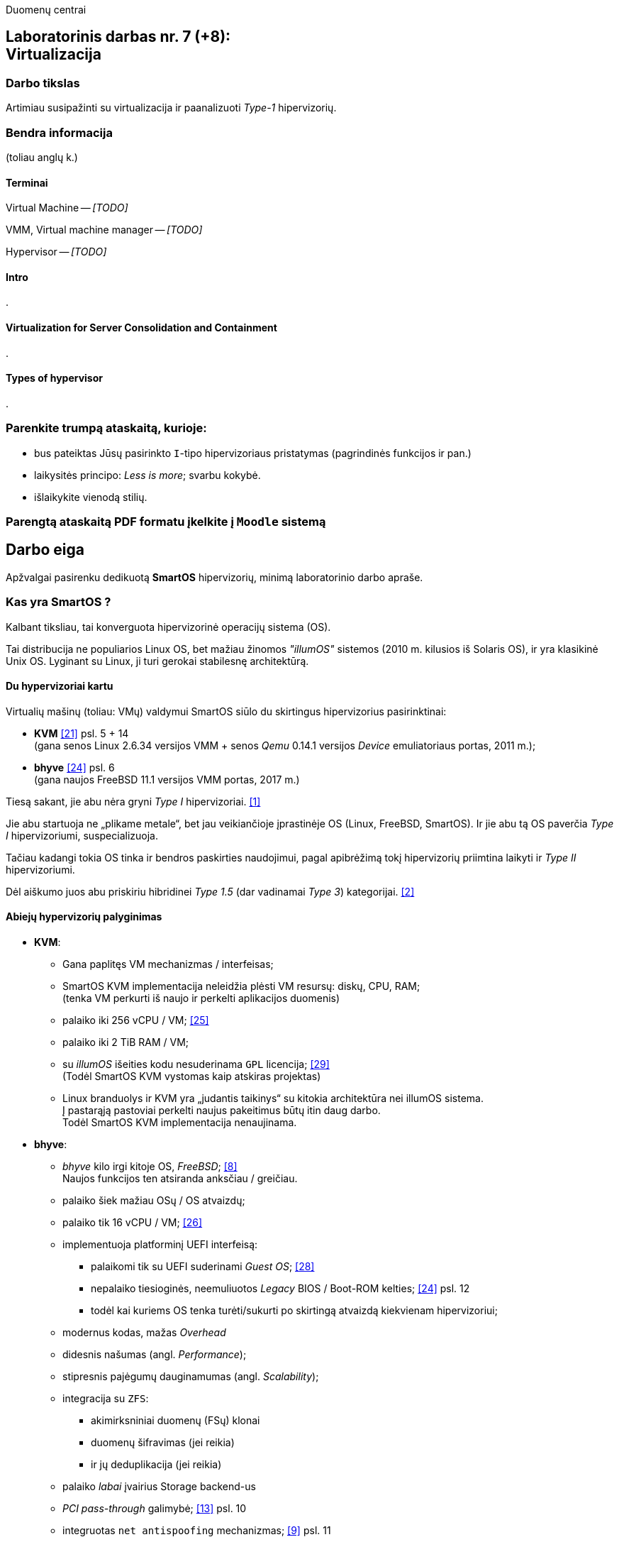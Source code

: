 Duomenų centrai

== Laboratorinis darbas nr. 7 (+8): +++<br />+++ Virtualizacija

=== Darbo tikslas

Artimiau susipažinti su virtualizacija ir paanalizuoti _Type-1_ hipervizorių.


=== Bendra informacija

(toliau anglų k.)


==== Terminai

Virtual Machine -- _[TODO]_

VMM, Virtual machine manager -- _[TODO]_

Hypervisor -- _[TODO]_


==== Intro

.


==== Virtualization for Server Consolidation and Containment

.


==== Types of hypervisor

.


=== Parenkite trumpą ataskaitą, kurioje:

* bus pateiktas Jūsų pasirinkto `I`-tipo hipervizoriaus pristatymas (pagrindinės funkcijos ir pan.)
* laikysitės principo: _Less is more_; svarbu kokybė.
* išlaikykite vienodą stilių.


=== Parengtą ataskaitą PDF formatu įkelkite į `Moodle` sistemą


<<<

[.text-left]
== Darbo eiga

Apžvalgai pasirenku dedikuotą **SmartOS** hipervizorių, minimą laboratorinio darbo apraše.


=== Kas yra SmartOS ?

Kalbant tiksliau, tai konverguota hipervizorinė operacijų sistema (OS).

Tai distribucija ne populiarios Linux OS, bet mažiau žinomos _"illumOS"_ sistemos (2010 m. kilusios iš Solaris OS), ir yra klasikinė Unix OS.
Lyginant su Linux, ji turi gerokai stabilesnę architektūrą.


==== Du hypervizoriai kartu

Virtualių mašinų (toliau: VMų) valdymui SmartOS siūlo du skirtingus hipervizorius pasirinktinai:

* **KVM**  <<21>> psl. 5 + 14   +
  (gana senos Linux 2.6.34 versijos VMM + senos _Qemu_ 0.14.1 versijos _Device_ emuliatoriaus portas, 2011 m.);  +
* **bhyve**  <<24>> psl. 6  +
  (gana naujos FreeBSD 11.1 versijos VMM portas, 2017 m.)

Tiesą sakant, jie abu nėra gryni _Type I_ hipervizoriai. <<1>>

Jie abu startuoja ne „plikame metale“, bet jau veikiančioje įprastinėje OS (Linux, FreeBSD, SmartOS).
Ir jie abu tą OS paverčia _Type I_ hipervizoriumi, suspecializuoja.

Tačiau kadangi tokia OS tinka ir bendros paskirties naudojimui, pagal apibrėžimą tokį hipervizorių priimtina laikyti ir _Type II_ hipervizoriumi.

Dėl aiškumo juos abu priskiriu hibridinei _Type 1.5_ (dar vadinamai _Type 3_) kategorijai. <<2>>


==== Abiejų hypervizorių palyginimas

* **KVM**:
 ** Gana paplitęs VM mechanizmas / interfeisas;
 ** SmartOS KVM implementacija neleidžia plėsti VM resursų: diskų, CPU, RAM;  +
    (tenka VM perkurti iš naujo ir perkelti aplikacijos duomenis)
 ** palaiko iki 256 vCPU / VM;  <<25>>
 ** palaiko iki 2 TiB RAM / VM;
 ** su _illumOS_ išeities kodu nesuderinama `GPL` licencija;  <<29>> +
    (Todėl SmartOS KVM vystomas kaip atskiras projektas)
 ** Linux branduolys ir KVM yra „judantis taikinys“ su kitokia architektūra nei illumOS sistema.  +
    Į pastarąją pastoviai perkelti naujus pakeitimus būtų itin daug darbo.  +
    Todėl SmartOS KVM implementacija nenaujinama.

* **bhyve**:
 ** _bhyve_ kilo irgi kitoje OS, _FreeBSD_;  <<8>>  +
    Naujos funkcijos ten atsiranda anksčiau / greičiau.
 ** palaiko šiek mažiau OSų / OS atvaizdų;
 ** palaiko tik 16 vCPU / VM;  <<26>>
 ** implementuoja platforminį UEFI interfeisą:
  *** palaikomi tik su UEFI suderinami _Guest OS_;  <<28>>
  *** nepalaiko tiesioginės, neemuliuotos _Legacy_ BIOS / Boot-ROM kelties;  <<24>> psl. 12
  *** todėl kai kuriems OS tenka turėti/sukurti po skirtingą atvaizdą kiekvienam hipervizoriui;
 ** modernus kodas, mažas _Overhead_
 ** didesnis našumas (angl. _Performance_);
 ** stipresnis pajėgumų dauginamumas (angl. _Scalability_);
 ** integracija su `ZFS`:
   - akimirksniniai duomenų (FSų) klonai
   - duomenų šifravimas (jei reikia)
   - ir jų deduplikacija (jei reikia)
 ** palaiko _labai_ įvairius Storage backend-us
 ** _PCI pass-through_ galimybė;  <<13>> psl. 10
 ** integruotas `net antispoofing` mechanizmas;  <<9>> psl. 11
 ** su _illumOS_ išeities kodu ("CDDL") tiesiogiai suderinama licencija ("Simplified BSD License") leidžia integruoti `bhyve` kodą tiesiogiai į branduolį;  +
 ** Dabar SmartOS sistemoje _bhyve_ naudojamas pagal nutylėjimą.

Kadangi apie populiarų KVM tikėtinai rašys kiti grupiokai (o be to, SmartOS naudoja senoką KVM versiją), toliau akcentuoju SmartOS + _bhyve_ VMM kombinaciją.


=== Ką SmartOS siūlo ?

Pats SmartOS hostas yra specializuota OS -- skirta tik Guest OS startavimui / valdymui, ir niekam kitam.

==== TODO komponentai

- Komponentų sąrašas;  <<13>>

==== TODO diagramos

- Architektūra:  https://marclop.svbtle.com/smartos#SmartOS-Network#:~:text=42:41:58:2d:fa:8c

Ankstesnės FreeBSD prezentacijos (apie komponentus):

- Diagramos;  <<12>>
- Diagramos:  https://wiki.smartos.org/smartos-virtualization/

==== Savybės:

. Užima mažai vietos (kelis šimtus MiB):
  - => sparti keltis (įkrova), ~30s
  - => sumažintas atakų perimetras
  - Nodų konfigūravimui rekomenduojama naudoti _Chef_ (gamintojo rekomenduojamiausią), _Ansible_ ar kt. _Configuration Management_ sistemą.  <<3>>
. Skirta kelčiai iš R/O atvaizdo (_Live image_) ar bent jau ne iš kietųjų diskų:
 ** per PXE (LAN tinklu)
 ** iš USB Flash Disk (UFD)
 ** iš CD-ROM
 ** _Host OS_ nenaudoja lokalių diskų
  - => padidintas atsparumas sisteminio disko gedimams
  - => supaprastėja „diegimas“, ypač turint daug mašinų (tėra vos keli nustatymai)  <<4>>
  - => spartus atnaujinimas (pakanka tinklu nusikopijuoti bendrą OS atvaizdą + _Reboot_)
    *** kaskart per PXE
    *** vieną sykį į UFD per SSH
  - => daugiau vietos diskuose lieka _Guest OS_ egzemplioriams
  ** 2020-09 įgyventinta keltis ir iš diskų (iš _ZFS pool_ grupės);  <<35>>  +
     Toks įdiegimas įmanomas ir be fizinės prieigos prie serverio (iš Linux OS) <<36>>
. _in-memory_ / _Live OS_:
 ** _root_ failų sistema (FS) laikoma RAMe
 ** FS pakeitimai arba efemeriški (`/etc`), arba neįmanomi (R/O) <<5>>  +
    (išskyrus keletą svarbių direktorijų ir failų, atvirų rašymui; gal pvz.: ?)
  - => neveikia naujų vartotojų kūrimas
  - => primontuota **R/O**: `/usr` (pagrindinė OS failų vieta)
  - => primontuota R/W: `/usbkey` (OS įdiegimo duomenys)
  - => primontuota R/W: `/zones` (Guest OS duomenys)
  - => primontuota R/W: `/var` (logai ir būsenos failai)
  - => primontuota R/W: `/opt` (saugo esminius OS pakeitimus + naujus paketus ir jų konfigūracijas)
  - => dar labiau sumažintas atakų perimetras
. Visi serverio lokalūs diskai apjungiami į vieną grupę (_pool_):
 ** apjungimas _programinis_
 ** apjungimo metodas RAIDZ
 ** panašus į RAID 5/6/7
  - => padidinta ir diskų I/O sparta, ir patikimumas
 ** tinkliniai diskai nenaudojami
. Siūlo iškart du virtualizacijos lygius:
 ** OS lygis, labai efektyvus -- konteineriai: tiesiog _zonos_, dar vadinamos OS VM.
+
Šiuo atveju Guest OS bus tokio paties tipo, kaip ir Host OS.  +
Tačiau _illumOS_ turi "LX" mechanizmą, kuris transliuoja Linux _syscalls_ į illumOS _syscalls_.  +
Jis konteineriuose įgalina ir Linux branduolio interfeisą.  <<37>>
+
Tad gamintojas siūlo tokius Guest OS:  <<30>>

  *** Linux distribucijų atvaizdai
    - => CentOS 7: 20180323
    - => CentOS 6: 20170407
    - => Alpine 3: 20170303
    - => Debian 9: 20180404
    - => Debian 8: 20170214
    - => Debian 7: 20161213
    - => Ubuntu 16.04: 20170403
    - => Ubuntu 14.04: 20170403
  *** SmartOS Guest atvaizdai (_developer-friendly_).
    - => Base (švari aplinka, DIY)
    - => Apache
    - => Brocade Virtual Traffic Manager (vTM)
    - => Cassandra
    - => Ghost
    - => Java
    - => Minimal
    - => MongoDB
    - => MySQL Cluster
    - => Nginx
    - => Node.js
    - => Pkgbuild
    - => Percona
    - => Percona Cluster
    - => PostgreSQL
    - => Redis
    - => Standard (įvairių _Web-development_ įrankių pakuotė)
 ** „geležies“ lygis, labai izoliuotas -- virtualios mašinos: tiesiog VM, dar vadinamos HVM.  +
    Palaikomos Guest OS:  <<31>> (beveik visos populiariausios)
  - => Windows _desktop_ ir Windows Server versijos;
  - => Linux distribucijos;
  - => *BSD distribucijos;
  - => illumOS distribucijos (SmartOS, OmniOS);
  - => Plan9
. Naudoja ir dubliuotą virtualizaciją:
 ** Guest OSą palaikantis VMM procesas (tiek `qemu-kvm`, tiek `bhyve`) veikia tik konteineryje;  +
    (_Double hulled virtualization_ patentas <<6>>)
  - => dar labiau sumažintas atakos perimetras;  <<9>> psl. 9
  - => preciziškas Guest OSų valdymas -- konteineris pilnai užtikrina QoS, resursų valdymą, I/O ribojimą (angl. _throttling_), apskaitą, kitą instrumentuotę;  <<21>> psl. 22
  - => apjungtas konteinerių bei VMų valdymas (komanda `vmadm`)
 ** Abu hipervizoriai, `KVM` ir `bhyve` geba veikti kartu -- vienu metu viename hoste aptarnauti savo atskirus VMus;  <<24>> psl. 8
. Host OS turi po atskirą įrankį:
 ** `piadm` valdyti Host OS ZFS atvaizdams (_Platform Image_)
 ** `imgadm` valdyti Guest OS atvaizdams
 ** `vmadm` valdyti Guest OS egzemplioriams
  - Guest aprašymui naudojamas JSON formatas;
 ** `dladm` valdyti OS tinklo interfeisams (L2, įskaitant jų virtualizavimą)
 ** `ipadm` valdyti OS potinkliams (L3)
 ** `fwadm` valdyti OS ugniasienei (L2 - L4)
. Naudoja tarpplatforminius paketų valdiklius `pkgsrc` ir `pkgin` (kilusius NetBSD sistemoje).


Pirmos keturios savybės išplaukia iš **griežtai lokalios** Host nodų **talpyklinės architektūros**. <<23>>

Tai reiškia, kad kiekviename node VMai saugomi tik lokaliuose diskuose ir startuoja ne iš NAS ar SAN tinklo.

Tokia architektūra lemia neitin tipinį hipervizoriaus panaudojimo scenarijų -- mažiau kompleksišką ir labiau decentralizuotą nei pvz. rinkos lyderis VMware _ESXi_:

* atkrinta _Storage_ tinklo įnešamas vėlinimas;
* išauga nodų I/O nepriklausomumas;
* talpykliniai diskai keičiami kiekvienam Hostui atskirai;
* _High-availability_ (HA) / _Fault tolerance_ (FT) tenka projektuoti _Application_ lygmenyje;  <<27>>, <<32>>
* _Live Migration_ sunkiau įgyvendinamas;
* _Live Migration_ bus lėtesnis.  +
  (Duomenų suvienodinimas tarp lokalių talpyklų „suvalgys“ dalį LAN pralaidumo).

Kaip paminėta 6-oje savybėje, SmartOS hipervizorius Guest OSą talpina į VMą, o ją aptarnaujantį _userland_ procesą į OS konteinerį.

Tai įgalino konverguoti Guest valdymą -- ir HVMus, ir OS VMus (konteinerius) valdyti viena komanda.
Bet to, padeda saugotis nuo _Host-to-Guest escape_ atakų.


=== Kokius DC/IT uždavinius SmartOS sprendžia ?

SmartOS sprendžia ir įprastus virtualizavimo uždavinius, ir keletą naujų:

* Kadangi SmartOS HVM virtualizaciją kombinuoja su savo efektyvia konteinerių architektūra (angl. _Cloud-native_), tai bent anksčiau, apie 2013 m. ji leisdavo SmartOS pagrindu veikiantiems „debesims“ drąsiai **atlaikyti staigų apkrovų šuolį per kelias dešimtis tūkstančių KAV** (kasdienių aktyvių vartotojų) tiek pagal CPU, tiek pagal RAM resursus.
+
Kai tuo metu kitos debesinės architektūros buvo priverstos naudoti tiesiog 50% _Overprovisioning_.
+
Scenarijus aktualus aptarnaujant pvz. mobiliųjų žaidimų ar socialinio tinklo žaidimų projektus.
  <<33>>

* SmartOS palaiko **I/O pralaidumo paskirstymą tarp VMų** ir (šuolių atveju) gelbsti jau paruošto _Overprovisioning_ sumažinimui, VM tankio bei Host I/O išnaudojamumo padidinimui.
  <<34>>


==== Įprasti virtualizavimo uždaviniai

- ar VM migruojami tarp hostų klasteryje?
+
Taip: ...

- migracija be Downtime ar su?
+
Su trumpu Downtime: ...

- ar yra VMų snapšotai?
+
Tik VM diskinės atminties: ...

- ar yra globalus resursų ribojimas (pvz. užtikrinant DR rezervą)
- ar veikia Oversubscription?
- kaip skeilinasi?

..?

- kaip atliekamas DRas? 

..?


==== Ar SmartOS valdomas tiesiogiai, ar klasteriniu būdu ?

Kaip pavienis įrankis, SmartOS valdomas tiesiogiai.

REST ?

Tačiau daugianodžių SmartOS debesų valdymui siūlomas atskiras, irgi atvirojo kodo įrankis (angl. _Cloud management platform_) **Triton DataCenter** / **Triton Compute Service**, į kurio funkcijas irgi trumpai atsižvelgsiu. <<7>>

Jei norime kelti OSus tinklu, šiame įrankyje verta PXE mechanizmui dedikuoti atskirą hostą, vad. Head Node (HN).
Kiti pakeltieji hostai jau vadinsis Compute Node (CN).

https://docs.joyent.com/content/10-public-cloud/050-network/030-firewall/TCP_firewall_status.jpg
https://docs.joyent.com/content/20-private-cloud/060-networks/networks01.png

https://docs.joyent.com/content/20-private-cloud/triton01.png
https://docs.joyent.com/content/20-private-cloud/triton02.png

Jis įgalina centralizuotai:

* atlikti _Firewalling_ (OS vidinio mechanizmo IPFilter dėka): https://docs.joyent.com/public-cloud/network/firewall
* valdyti tinklus L2 (Fabric, VLAN, VNIC, per-container TCP/IP stack) ir L3 (IP subnets, VXLAN, antispoofing, routing, NAT) lygmenyse programiškai (SDN): https://docs.joyent.com/public-cloud/network/sdn

Apie Triton DataCenter:

- Konteinerių ir VMų Combo diagramos: <<14>>
- Detalesnė Triton DC sudėtis: <<15>>

---

Pranašumai:

* _Solaris_ / _illumOS_ projektuotas didesniam saugumui (apskritai TODO patikimumui) nei Linux, ir naudojantis tai juntama tiesiogiai

* palaikymo _VirtIO_ -- efektyvų ir vieną populiariausių paravirtualizacijos (PV) interfeisų;  <<13>> psl. 10

* _cloud-init_ standarto palaikymas: <<19>>, <<20>>  +
 ** Įgalina debesų (egzempliorių) inicializavimą nepriklausomai nuo platformos, pvz.:
  *** OS vartotojų paskyrų sukūrimą
  *** programinių paketų sudiegimą
  *** Git repozitorijų nuklonavimą
  *** apskritai kone bet kuriuos OS administravimo veiksmus.
 ** Naudoja YAML sintaksę
  *** tenka ją suderinti su SmartOS `vmadm` naudojama JSON sintakse.
 ** Palaikomas:
  *** tiek visų didžiųjų viešos debesijos tiekėjų, 
  *** tiek atliekant OS provizijavimą ir privačiuose debesyse, 
  *** ir „plikoje geležy“ (angl. _Bare metal_).

==== SmartOS trūkumai:

* Kiek vėlokai žengė į rinką (2011-2013 m.), todėl kol kas užima mažoką jos dalį;  <<10>> 13m 41s

* Kol kas palaiko tik _x86_ architektūrą (_no ARM_);  <<10>> 15m 7s

* Kol kas neveikia VM _Live Migration_ (dar tik kuriama).  +
  Veikia tik VM _Warm / Cold Migration_;  <<11>>

* Guest OS VGA išvestis ribota, pasiekiama tik VNC protokolu;

* Hostas valdomas per CLI, JSON ir truputį YAML (sąlyginis trūkumas).  +
  Norint GUI, reiktų naudoti papildomą įrankį: 
 ** pilnavertę debesijos valdymo platformą _Triton DataCenter_ arba 
 ** debesies valdiklį ir orkestratorių _Project FiFo_ (kai mažesnis ūkis ir vengiama dedikuoto HNo, _Head-node_).

* Rinkodaros strategija dar tik kuriama, ji kinta;  +
  (todėl stipresnės kitų hipervizorių adminų ir jūzerių bendruomenės)

=== Ar SmartOS yra nišinis hipervizorius ?

Pagal rinkos dydį ir kai kuriuos trūkumus SmartOS gal ir tiktų vadinti nišiniu sprendimu.

Tačiau pagal siūlomą architektūrą SmartOS vis dėlto yra inovatyvus, genialiai paprastas, efektyvus ir nemokamas atvirojo kodo sprendimas.

Ar tai hipervizorių daro labiau nišiniu, ar mažinau nišiniu -- požiūrio ir susitarimo klausimas.

---

=== Taikymo pavyzdžiai:

- Docker konteinerių startavimas be _Triton_ pagalbos; <<16>>
  (t. p. ir `fwadm` aprašymas)
- Asmeninio Docker registro naudojimas. <<17>>
- Orientavimasis į _Node.js_ servisus: <<18>>
- Deploying Kubernetes on SmartOS | Virtualization: How SmartOS Does it Differently ¶:
  https://www.youtube.com/watch?v=rA0pcmqpRx4
- Cloud-on-a-Laptop:  +
  https://github.com/joyent/triton/blob/master/docs/developer-guide/coal-setup.md
- Thoughts on Kubernetes on SmartOS:  +
  https://hanskruse.eu/post/2020-06-07-thoughts_on_kubernetes_on_smartos/

<<<

[bibliography]
=== Nuorodos

`2020-11-17` **[[[1]]]** `serverwatch.com`, Christine Taylor,  https://www.serverwatch.com/virtualization/hypervisor-server/#:~:text=Linux%20KVM%20and%20FreeBSD%20bhyve[What Is a Hypervisor Server?]

`2016-06-01` **[[[2]]]** `marksei.com`, Marksei, https://www.marksei.com/what-is-virtual-machine/#:~:text=called%20Type%2D3%20or%20Type%2D1.5[What is a Virtual Machine? | Virtual Machine 102 – Hypervisor types]

`2021-12-15` **[[[3]]]** `wiki.smartos.org`, (peržiūrėta) https://wiki.smartos.org/configuration-management-on-smartos/[Configuration Management on SmartOS]

`2012-04-13` **[[[4]]]** `perkin.org.uk`, Jonathan Perkin, https://www.perkin.org.uk/posts/smartos-global-zone-tweaks.html[SmartOS global zone tweaks]

`2012-11-23` **[[[5]]]** `perkin.org.uk`, Jonathan Perkin, https://www.perkin.org.uk/posts/smartos-and-the-global-zone.html#:~:text=on%20running%20SmartOS.-,So%20what%20can%20I%20do%3F,-Firstly%2C%20let%E2%80%99s%20look[SmartOS and the global zone]

`2021-07-08` **[[[6]]]** `joyent.com`, Michael Zeller, https://www.joyent.com/blog/reintroducing-bhyve#:~:text=This%20is%20what%20we%20mean%20when%20we%20say%20double%2Dhulled%2Dvirtualization[Reintroducing Bhyve]

`2021-01-05` **[[[7]]]** `docs.joyent.com`, (redaguota) https://docs.joyent.com/private-cloud[Triton Operator Documentation]

`2020-09-03` **[[[8]]]** `klarasystems.com`, Allan Jude, https://klarasystems.com/articles/bhyve-the-freebsd-hypervisor/[bhyve | The FreeBSD Hypervisor]

`2018-03-05` **[[[9]]]** `bhyvecon.org`, Mike Gerdts, https://bhyvecon.org/bhyvecon2018-Gwydir.pdf[bhyve zones in SmartOS]

`2021-01-27` **[[[10]]]** `youtube.com`, Yaroslav Koisa, https://www.youtube.com/watch?v=uV61mVYsFM8&t=15m7s[FreeBSD's Bhyve Overview: Why it's better than other hypervisors. At least for our use-case.]

`2021-07-01` **[[[11]]]** `docs.google.com`, Alan Jude, https://docs.google.com/document/d/1PFUmz6XpTVAGkq5dBe8uaBFV2Y4i-uR88AuiCLIRxIQ/[bhyve Weekly Call]

`2011-05-13` **[[[12]]]** `people.freebsd.org`, Neel Natu | Peter Grehan, https://people.freebsd.org/~neel/bhyve/bhyve_bsdcan_2011.pdf[BHyVe | BSD Hypervisor]

`2014-05-07` **[[[13]]]** `papers.freebsd.org`, John Baldwin, https://papers.freebsd.org/2014/baldwin-Introduction_to_bhyve.files/slides.pdf#page=6[Introduction to bhyve]

`2021-01-05` **[[[14]]]** `docs.joyent.com`, (redaguota) https://docs.joyent.com/public-cloud/instances[Triton End User Documentation › Containers and virtual machines ›]

`2021-07-14` **[[[15]]]** `github.com/joyent/triton`, 
https://github.com/joyent/triton/blob/master/README.md#overview[Triton DataCenter | README]

`2021-06-11` **[[[16]]]** `gaige.net`, Gaige B. Paulsen, https://www.gaige.net/docker-on-smartos.html[Docker on SmartOS]

`2018-02-11` **[[[17]]]** `cyber-tec.org`, Thomas Merkel, https://www.cyber-tec.org/2018/02/11/run-docker-images-on-smartos/[Run Docker images on SmartOS]

`2017-01-12` **[[[18]]]** `joyent.com`, Wyatt Preul, https://www.joyent.com/blog/microservices-containers-nodejs[Containers and microservices and Node.js! Oh, my!]

`2019-09-04` **[[[19]]]** `readthedocs.io`, (redaguota) https://cloudinit.readthedocs.io/en/latest/topics/datasources/smartos.html[cloud-init » Docs » Datasources » SmartOS Datasource]

`2019-01-16` **[[[20]]]** `shaner.life`, Shaner, 
https://shaner.life/using-cloud-init-with-smartos/[Using cloud-init with SmartOS]

`2011-08-15` **[[[21]]]** `slideshare.net`, Bryan Cantrill, 
https://www.slideshare.net/bcantrill/experiences-porting-kvm-to-smartos/22[Experiences porting KVM to SmartOS]

`2012-06-29` **[[[22]]]** `github.com/joyent/illumos-kvm`, (redaguota) 
https://github.com/joyent/illumos-kvm/blob/master/README.md#illumos-kvm-kvm-for-illumos[illumos-kvm: KVM for illumos]

`2014-06-06` **[[[23]]]** `wikipedia.org`, (redaguota) Trentstersla, https://en.wikipedia.org/wiki/SmartOS#:~:text=SmartOS%20follows%20a%20strict%20local%20node%20storage%20architecture[SmartOS | "SmartOS follows a strict local node storage architecture"]

`2019-05-14` **[[[24]]]** `bhyvecon.org`, Patrick Mooney, 
https://bhyvecon.org/bhyveconOttawa2019-Patrick.pdf[Porting bhyve to SmartOS]

`2011-09-21` **[[[25]]]** `lwn.net`, Koen Vervloesem, https://lwn.net/Articles/459754/[SmartOS: virtualization with ZFS and KVM]

`2019-05-14` **[[[26]]]** `bhyvecon.org`, Rod Grimes, 
https://bhyvecon.org/bhyveconOttawa2019-Rodney.pdf#page=3[bhyve VM_MAXCPU cleanup | VM_MAXCPU]

`2015-12-08` **[[[27]]]** `lists.smartos.org`, Bryan Horstmann-Allen, https://www.mail-archive.com/smartos-discuss@lists.smartos.org.email.enqueue.archive.listbox.com/msg01707.html[Re: [smartos-discuss] High availability solutions with SmartOS]

`2018-12-26` **[[[28]]]** `gist.github.com`, Mike Gerdts, https://gist.github.com/mgerdts/10376cdbd8f015f422d61664408db2aa#file-1-guest-images-md[Bhyve Machine Images | UEFI and BIOS Emulation]

`2010-08-09` **[[[29]]]** `github.com/joyent/illumos-kvm`, https://github.com/joyent/illumos-kvm/blob/master/COPYING.linux[The KVM Project is derived from the Linux kernel]

`2021-04-28` **[[[30]]]** `docs.joyent.com`, (redaguota) https://docs.joyent.com/public-cloud/instances/infrastructure/images#:~:text=Container%20images%3A%20Table%20of%20Contents[Container images: Table of Contents]

`2021-12-10` **[[[31]]]** `wiki.freebsd.org`, Christos Margiolis, https://wiki.freebsd.org/bhyve#Q:_What_VM_operating_systems_does_bhyve_support.3F[bhyve | Q: What VM operating systems does bhyve support?]

`2010-08-13` **[[[32]]]** `hoffmanmarcom.com`, (publikuota)
https://www.hoffmanmarcom.com/dev/wp-content/docs/Cloud%20Architecture%20-%20Strategies%20and%20Configurations%20Guidebook%20Joyent.pdf#page=10[Cloud Based Application Architectures using Smart Computing | Tier 3: Web HA and database master/slave]

`2013-01-30` **[[[33]]]** `joyent.com`, Rachel Balik, https://www.joyent.com/blog/joyent-takes-gaming-companies-to-the-next-level#:~:text=dramatically%20reducing%20the%20cost%20per%20DAU[Joyent Takes Gaming Companies to the Next Level]

`2012-10-11` **[[[34]]]** `joyent.com`, Ben Wen, VP at MongoLab, 
https://www.joyent.com/blog/nodestack-is-nodejs-mongodb-and-smartos#:~:text=burstable%20IO%20sharing%20across%20VMs%20for%20less%20overprovisioning[Nodestack is Node.js, MongoDB, and SmartOS]

`2020-09-01` **[[[35]]]** `kebe.com`, Daniel L. McDonald, https://kebe.com/blog/?p=504[Now you can boot SmartOS off of a ZFS pool]

`2021-11-16` **[[[36]]]** `hetzner.com`, Stefan Eestermans, https://community.hetzner.com/tutorials/how-to-install-SmartOS[How to install SmartOS without the need for a USB flash drive]

`2015-05-26` **[[[37]]]** `brianewell.com`, Brian Ewell, https://blog.brianewell.com/branded-lx-zones-on-smartos/[Branded (LX) Zones on SmartOS]
